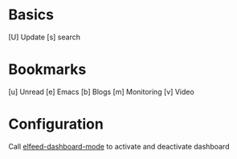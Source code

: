 * Basics

  [U] Update
  [s] search

* Bookmarks

  [u] Unread
  [e] Emacs
  [b] Blogs
  [m] Monitoring
  [v] Video

* Configuration
  :PROPERTIES:
  :VISIBILITY: hideall
  :END:

  Call [[elisp:elfeed-dashboard-mode][elfeed-dashboard-mode]] to activate and deactivate dashboard

  #+STARTUP: showall showstars indent
  #+KEYMAP: u | elfeed-dashboard-query "+unread"
  #+KEYMAP: e | elfeed-dashboard-query "+unread +emacs"
  #+KEYMAP: b | elfeed-dashboard-query "+unread +blogs"
  #+KEYMAP: m | elfeed-dashboard-query "+unread +monitoring"
  #+KEYMAP: v | elfeed-dashboard-query "+unread +video"
  #+KEYMAP: s | elfeed
  #+KEYMAP: U | elfeed-dashboard-update
  #+KEYMAP: q | kill-current-buffer
